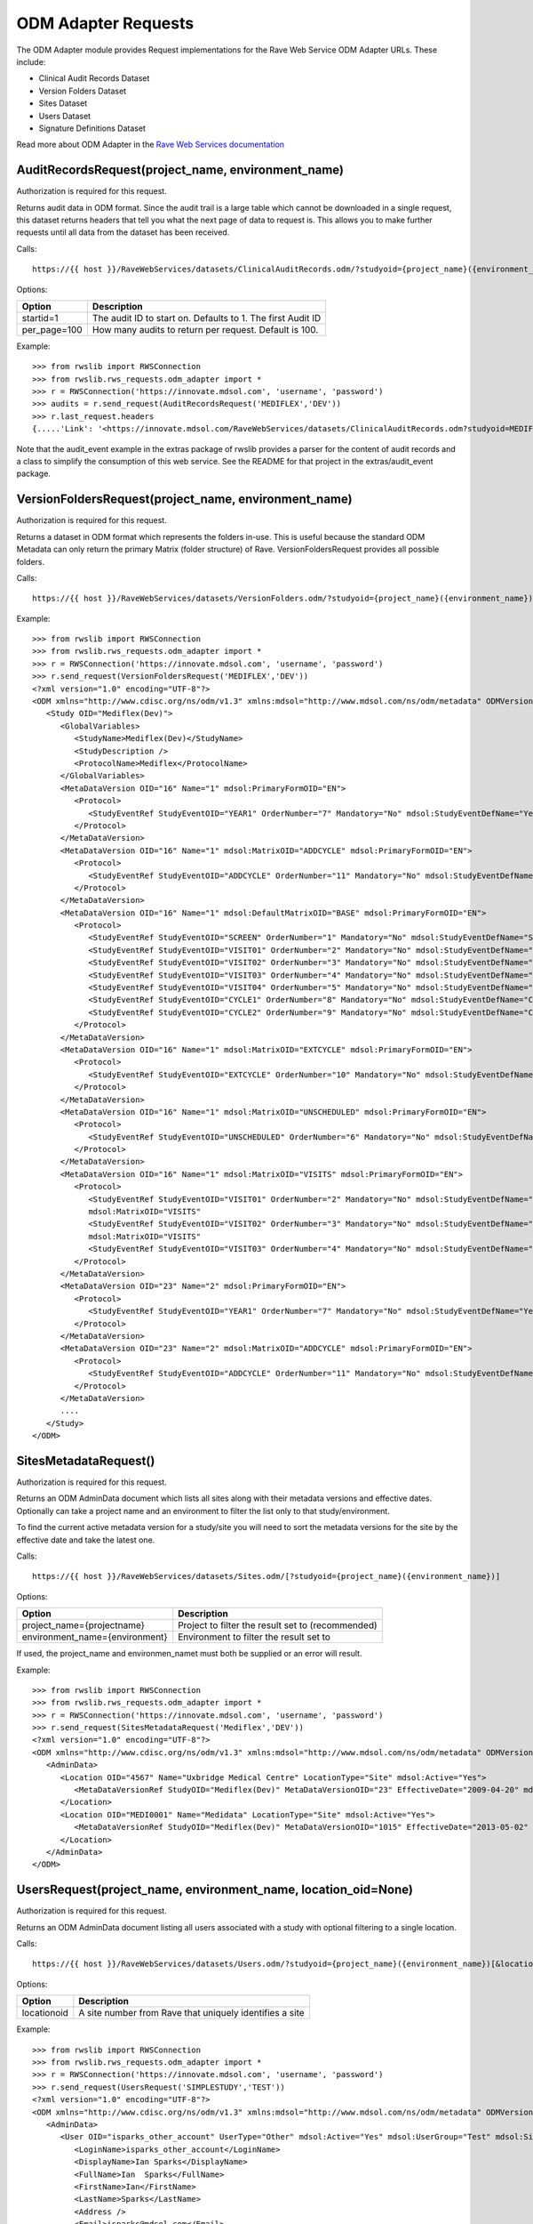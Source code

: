.. _odm_adapter:

ODM Adapter Requests
********************

The ODM Adapter module provides Request implementations for the Rave Web Service ODM Adapter URLs. These include:

* Clinical Audit Records Dataset
* Version Folders Dataset
* Sites Dataset
* Users Dataset
* Signature Definitions Dataset

Read more about ODM Adapter in the
`Rave Web Services documentation <http://rws-webhelp.s3.amazonaws.com/WebHelp_ENG/solutions/clinical_data_audits/index.html#odm-adapter>`_


.. _oa_auditrecords_request:
.. index:: AuditRecordsRequest

AuditRecordsRequest(project_name, environment_name)
---------------------------------------------------

Authorization is required for this request.

Returns audit data in ODM format. Since the audit trail is a large table which cannot be downloaded in a single request,
this dataset returns headers that tell you what the next page of data to request is. This allows you to make further
requests until all data from the dataset has been received.

Calls::

    https://{{ host }}/RaveWebServices/datasets/ClinicalAuditRecords.odm/?studyoid={project_name}({environment_name})&startid={startid}&per_page={per_page}

Options:

+--------------------------------+-----------------------------------------------------------------------------------+
| Option                         | Description                                                                       |
+================================+===================================================================================+
| startid=1                      | The audit ID to start on. Defaults to 1. The first Audit ID                       |
+--------------------------------+-----------------------------------------------------------------------------------+
| per_page=100                   | How many audits to return per request. Default is 100.                            |
+--------------------------------+-----------------------------------------------------------------------------------+

Example::

    >>> from rwslib import RWSConnection
    >>> from rwslib.rws_requests.odm_adapter import *
    >>> r = RWSConnection('https://innovate.mdsol.com', 'username', 'password')
    >>> audits = r.send_request(AuditRecordsRequest('MEDIFLEX','DEV'))
    >>> r.last_request.headers
    {.....'Link': '<https://innovate.mdsol.com/RaveWebServices/datasets/ClinicalAuditRecords.odm?studyoid=MEDIFLEX%28DEV%29&startid=3842&per_page=1000>; rel="next"',...., 'Content-Type': 'text/xml'}

Note that the audit_event example in the extras package of rwslib provides a parser for the content of audit records and
a class to simplify the consumption of this web service. See the README for that project in the extras/audit_event
package.


.. _oa_versionfolders_request:
.. index:: VersionFoldersRequest

VersionFoldersRequest(project_name, environment_name)
-----------------------------------------------------

Authorization is required for this request.

Returns a dataset in ODM format which represents the folders in-use. This is useful because the standard ODM Metadata
can only return the primary Matrix (folder structure) of Rave. VersionFoldersRequest provides all possible folders.

Calls::

    https://{{ host }}/RaveWebServices/datasets/VersionFolders.odm/?studyoid={project_name}({environment_name})


Example::

    >>> from rwslib import RWSConnection
    >>> from rwslib.rws_requests.odm_adapter import *
    >>> r = RWSConnection('https://innovate.mdsol.com', 'username', 'password')
    >>> r.send_request(VersionFoldersRequest('MEDIFLEX','DEV'))
    <?xml version="1.0" encoding="UTF-8"?>
    <ODM xmlns="http://www.cdisc.org/ns/odm/v1.3" xmlns:mdsol="http://www.mdsol.com/ns/odm/metadata" ODMVersion="1.3" Granularity="Metadata" FileType="Snapshot" FileOID="2f4f7fdf-f5db-4150-bf41-79060d4b5ffb" CreationDateTime="2016-04-13T13:53:04.000-00:00">
       <Study OID="Mediflex(Dev)">
          <GlobalVariables>
             <StudyName>Mediflex(Dev)</StudyName>
             <StudyDescription />
             <ProtocolName>Mediflex</ProtocolName>
          </GlobalVariables>
          <MetaDataVersion OID="16" Name="1" mdsol:PrimaryFormOID="EN">
             <Protocol>
                <StudyEventRef StudyEventOID="YEAR1" OrderNumber="7" Mandatory="No" mdsol:StudyEventDefName="Year 01" mdsol:StudyEventDefType="Common" mdsol:StudyEventDefRepeating="No" />
             </Protocol>
          </MetaDataVersion>
          <MetaDataVersion OID="16" Name="1" mdsol:MatrixOID="ADDCYCLE" mdsol:PrimaryFormOID="EN">
             <Protocol>
                <StudyEventRef StudyEventOID="ADDCYCLE" OrderNumber="11" Mandatory="No" mdsol:StudyEventDefName="Additional Cycle" mdsol:StudyEventDefType="Common" mdsol:StudyEventDefRepeating="No" />
             </Protocol>
          </MetaDataVersion>
          <MetaDataVersion OID="16" Name="1" mdsol:DefaultMatrixOID="BASE" mdsol:PrimaryFormOID="EN">
             <Protocol>
                <StudyEventRef StudyEventOID="SCREEN" OrderNumber="1" Mandatory="No" mdsol:StudyEventDefName="Screening" mdsol:StudyEventDefType="Common" mdsol:StudyEventDefRepeating="No" />
                <StudyEventRef StudyEventOID="VISIT01" OrderNumber="2" Mandatory="No" mdsol:StudyEventDefName="Visit 01" mdsol:StudyEventDefType="Common" mdsol:StudyEventDefRepeating="No" />
                <StudyEventRef StudyEventOID="VISIT02" OrderNumber="3" Mandatory="No" mdsol:StudyEventDefName="Visit 02" mdsol:StudyEventDefType="Common" mdsol:StudyEventDefRepeating="No" />
                <StudyEventRef StudyEventOID="VISIT03" OrderNumber="4" Mandatory="No" mdsol:StudyEventDefName="Visit 03" mdsol:StudyEventDefType="Common" mdsol:StudyEventDefRepeating="No" />
                <StudyEventRef StudyEventOID="VISIT04" OrderNumber="5" Mandatory="No" mdsol:StudyEventDefName="Visit 04" mdsol:StudyEventDefType="Common" mdsol:StudyEventDefRepeating="No" />
                <StudyEventRef StudyEventOID="CYCLE1" OrderNumber="8" Mandatory="No" mdsol:StudyEventDefName="Cycle 01" mdsol:StudyEventDefType="Common" mdsol:StudyEventDefRepeating="No" />
                <StudyEventRef StudyEventOID="CYCLE2" OrderNumber="9" Mandatory="No" mdsol:StudyEventDefName="Cycle 02" mdsol:StudyEventDefType="Common" mdsol:StudyEventDefRepeating="No" />
             </Protocol>
          </MetaDataVersion>
          <MetaDataVersion OID="16" Name="1" mdsol:MatrixOID="EXTCYCLE" mdsol:PrimaryFormOID="EN">
             <Protocol>
                <StudyEventRef StudyEventOID="EXTCYCLE" OrderNumber="10" Mandatory="No" mdsol:StudyEventDefName="Extended Cycle" mdsol:StudyEventDefType="Common" mdsol:StudyEventDefRepeating="No" />
             </Protocol>
          </MetaDataVersion>
          <MetaDataVersion OID="16" Name="1" mdsol:MatrixOID="UNSCHEDULED" mdsol:PrimaryFormOID="EN">
             <Protocol>
                <StudyEventRef StudyEventOID="UNSCHEDULED" OrderNumber="6" Mandatory="No" mdsol:StudyEventDefName="Visit" mdsol:StudyEventDefType="Common" mdsol:StudyEventDefRepeating="No" />
             </Protocol>
          </MetaDataVersion>
          <MetaDataVersion OID="16" Name="1" mdsol:MatrixOID="VISITS" mdsol:PrimaryFormOID="EN">
             <Protocol>
                <StudyEventRef StudyEventOID="VISIT01" OrderNumber="2" Mandatory="No" mdsol:StudyEventDefName="Visit 01" mdsol:StudyEventDefType="Common" mdsol:StudyEventDefRepeating="No" />
                mdsol:MatrixOID="VISITS"
                <StudyEventRef StudyEventOID="VISIT02" OrderNumber="3" Mandatory="No" mdsol:StudyEventDefName="Visit 02" mdsol:StudyEventDefType="Common" mdsol:StudyEventDefRepeating="No" />
                mdsol:MatrixOID="VISITS"
                <StudyEventRef StudyEventOID="VISIT03" OrderNumber="4" Mandatory="No" mdsol:StudyEventDefName="Visit 03" mdsol:StudyEventDefType="Common" mdsol:StudyEventDefRepeating="No" />
             </Protocol>
          </MetaDataVersion>
          <MetaDataVersion OID="23" Name="2" mdsol:PrimaryFormOID="EN">
             <Protocol>
                <StudyEventRef StudyEventOID="YEAR1" OrderNumber="7" Mandatory="No" mdsol:StudyEventDefName="Year 01" mdsol:StudyEventDefType="Common" mdsol:StudyEventDefRepeating="No" />
             </Protocol>
          </MetaDataVersion>
          <MetaDataVersion OID="23" Name="2" mdsol:MatrixOID="ADDCYCLE" mdsol:PrimaryFormOID="EN">
             <Protocol>
                <StudyEventRef StudyEventOID="ADDCYCLE" OrderNumber="11" Mandatory="No" mdsol:StudyEventDefName="Additional Cycle" mdsol:StudyEventDefType="Common" mdsol:StudyEventDefRepeating="No" />
             </Protocol>
          </MetaDataVersion>
          ....
       </Study>
    </ODM>



.. _oa_sites_metadata_request:
.. index:: SitesMetadataRequest

SitesMetadataRequest()
----------------------

Authorization is required for this request.

Returns an ODM AdminData document which lists all sites along with their metadata versions and effective dates.
Optionally can take a project name and an environment to filter the list only to that study/environment.

To find the current active metadata version for a study/site you will need to sort the metadata versions for the site
by the effective date and take the latest one.

Calls::

    https://{{ host }}/RaveWebServices/datasets/Sites.odm/[?studyoid={project_name}({environment_name})]


Options:

+--------------------------------+-----------------------------------------------------------------------------------+
| Option                         | Description                                                                       |
+================================+===================================================================================+
| project_name={projectname}     | Project to filter the result set to (recommended)                                 |
+--------------------------------+-----------------------------------------------------------------------------------+
| environment_name={environment} | Environment to filter the result set to                                           |
+--------------------------------+-----------------------------------------------------------------------------------+

If used, the project_name and environmen_namet must both be supplied or an error will result.

Example::

    >>> from rwslib import RWSConnection
    >>> from rwslib.rws_requests.odm_adapter import *
    >>> r = RWSConnection('https://innovate.mdsol.com', 'username', 'password')
    >>> r.send_request(SitesMetadataRequest('Mediflex','DEV'))
    <?xml version="1.0" encoding="UTF-8"?>
    <ODM xmlns="http://www.cdisc.org/ns/odm/v1.3" xmlns:mdsol="http://www.mdsol.com/ns/odm/metadata" ODMVersion="1.3" FileType="Snapshot" FileOID="b4e9560d-0e67-4788-aa04-9b9dfe5d740b" CreationDateTime="2016-04-13T13:59:25">
       <AdminData>
          <Location OID="4567" Name="Uxbridge Medical Centre" LocationType="Site" mdsol:Active="Yes">
             <MetaDataVersionRef StudyOID="Mediflex(Dev)" MetaDataVersionOID="23" EffectiveDate="2009-04-20" mdsol:StudySiteNumber="" />
          </Location>
          <Location OID="MEDI0001" Name="Medidata" LocationType="Site" mdsol:Active="Yes">
             <MetaDataVersionRef StudyOID="Mediflex(Dev)" MetaDataVersionOID="1015" EffectiveDate="2013-05-02" mdsol:StudySiteNumber="" />
          </Location>
       </AdminData>
    </ODM>


.. _oa_users_request:
.. index:: UsersRequest

UsersRequest(project_name, environment_name, location_oid=None)
---------------------------------------------------------------

Authorization is required for this request.

Returns an ODM AdminData document listing all users associated with a study with optional filtering to a single
location.

Calls::

    https://{{ host }}/RaveWebServices/datasets/Users.odm/?studyoid={project_name}({environment_name})[&locationoid={locationoid}]


Options:

+--------------------------------+-----------------------------------------------------------------------------------+
| Option                         | Description                                                                       |
+================================+===================================================================================+
| locationoid                    | A site number from Rave that uniquely identifies a site                           |
+--------------------------------+-----------------------------------------------------------------------------------+


Example::

    >>> from rwslib import RWSConnection
    >>> from rwslib.rws_requests.odm_adapter import *
    >>> r = RWSConnection('https://innovate.mdsol.com', 'username', 'password')
    >>> r.send_request(UsersRequest('SIMPLESTUDY','TEST'))
    <?xml version="1.0" encoding="UTF-8"?>
    <ODM xmlns="http://www.cdisc.org/ns/odm/v1.3" xmlns:mdsol="http://www.mdsol.com/ns/odm/metadata" ODMVersion="1.3" FileType="Snapshot" FileOID="7c2ef3a2-8df5-405c-bacc-c3ae220ed2bd" CreationDateTime="2016-04-13T14:20:01">
       <AdminData>
          <User OID="isparks_other_account" UserType="Other" mdsol:Active="Yes" mdsol:UserGroup="Test" mdsol:SiteGroup="World" mdsol:UserRole="Batch Upload">
             <LoginName>isparks_other_account</LoginName>
             <DisplayName>Ian Sparks</DisplayName>
             <FullName>Ian  Sparks</FullName>
             <FirstName>Ian</FirstName>
             <LastName>Sparks</LastName>
             <Address />
             <Email>isparks@mdsol.com</Email>
             <Fax />
             <Phone />
             <LocationRef LocationOID="TESTSITE" />
             <LocationRef LocationOID="TESTSITE2" />
          </User>
          <!-- More Users here -->
       </AdminData>
    </ODM>


.. _oa_signature_defs_request:
.. index:: SignatureDefinitionsRequest

SignatureDefinitionsRequest(project_name)
-----------------------------------------

Authorization is required for this request.

Returns an ODM AdminData document listing the definition of all signatures for this study (across all environments).
This allows you to match signature audits to their definitions and know in what context a signature was being made.

Calls::

    https://{{ host }}/RaveWebServices/datasets/Signatures.odm/?studyid={project_name}


Example::

    >>> from rwslib import RWSConnection
    >>> from rwslib.rws_requests.odm_adapter import *
    >>> r = RWSConnection('https://innovate.mdsol.com', 'username', 'password')
    >>> r.send_request(SignatureDefinitionsRequest('SIMPLESTUDY'))
    <?xml version="1.0" encoding="UTF-8"?>
    <ODM xmlns="http://www.cdisc.org/ns/odm/v1.3" xmlns:mdsol="http://www.mdsol.com/ns/odm/metadata" ODMVersion="1.3"
         FileType="Snapshot" FileOID="1d885ac2-ffc7-4b10-a2ab-bfc056a1d57e" CreationDateTime="2016-04-13T16:08:44">
       <AdminData>
          <SignatureDef Methodology="Electronic" OID="2866" mdsol:Study="SIMPLESTUDY">
             <Meaning>Approval</Meaning>
             <LegalReason>I hereby confirm that all data is accurate to the best of my knowledge.</LegalReason>
          </SignatureDef>
          <SignatureDef Methodology="Electronic" OID="2867" mdsol:Study="SIMPLESTUDY">
             <Meaning>Approval</Meaning>
             <LegalReason>I hereby confirm that all data is accurate to the best of my knowledge.</LegalReason>
          </SignatureDef>
          <SignatureDef Methodology="Electronic" OID="2919" mdsol:Study="SIMPLESTUDY">
             <Meaning>Approval</Meaning>
             <LegalReason>I hereby confirm that all data is accurate to the best of my knowledge.</LegalReason>
          </SignatureDef>
          <SignatureDef Methodology="Electronic" OID="2976" mdsol:Study="SIMPLESTUDY">
             <Meaning>Approval</Meaning>
             <LegalReason>I hereby confirm that all data is accurate to the best of my knowledge.</LegalReason>
          </SignatureDef>
       </AdminData>
    </ODM>


